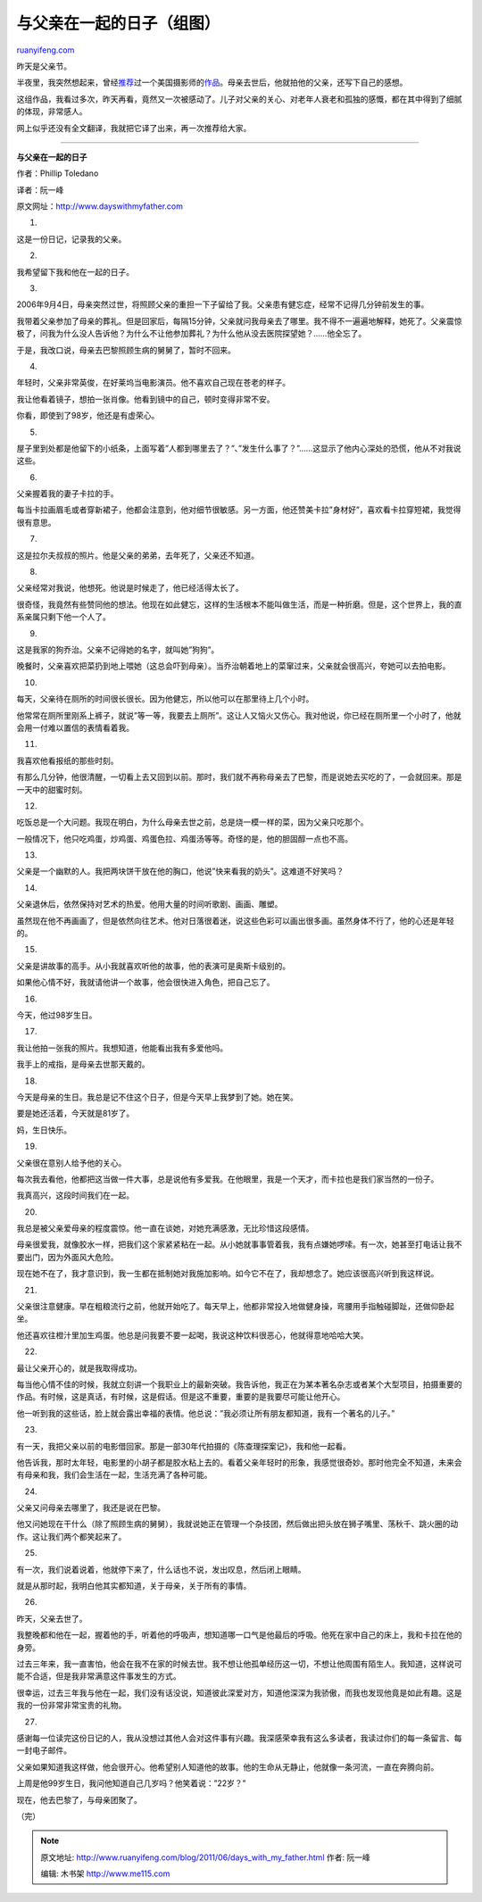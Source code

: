 .. _201106_days_with_my_father:

与父亲在一起的日子（组图）
=============================================

`ruanyifeng.com <http://www.ruanyifeng.com/blog/2011/06/days_with_my_father.html>`__

昨天是父亲节。

半夜里，我突然想起来，曾经\ `推荐 <http://www.ruanyifeng.com/tweets/555>`__\ 过一个美国摄影师的\ `作品 <http://www.dayswithmyfather.com>`__\ 。母亲去世后，他就拍他的父亲，还写下自己的感想。

这组作品，我看过多次，昨天再看，竟然又一次被感动了。儿子对父亲的关心、对老年人衰老和孤独的感慨，都在其中得到了细腻的体现，非常感人。

网上似乎还没有全文翻译，我就把它译了出来，再一次推荐给大家。


=============================================

**与父亲在一起的日子**

作者：Phillip Toledano

译者：阮一峰

原文网址：\ `http://www.dayswithmyfather.com <http://www.dayswithmyfather.com>`__

1.

这是一份日记，记录我的父亲。

2.

我希望留下我和他在一起的日子。

3.

2006年9月4日，母亲突然过世，将照顾父亲的重担一下子留给了我。父亲患有健忘症，经常不记得几分钟前发生的事。

我带着父亲参加了母亲的葬礼。但是回家后，每隔15分钟，父亲就问我母亲去了哪里。我不得不一遍遍地解释，她死了。父亲震惊极了，问我为什么没人告诉他？为什么不让他参加葬礼？为什么他从没去医院探望她？……他全忘了。

于是，我改口说，母亲去巴黎照顾生病的舅舅了，暂时不回来。

4.

年轻时，父亲非常英俊，在好莱坞当电影演员。他不喜欢自己现在苍老的样子。

我让他看着镜子，想拍一张肖像。他看到镜中的自己，顿时变得非常不安。

你看，即使到了98岁，他还是有虚荣心。

5.

屋子里到处都是他留下的小纸条，上面写着”人都到哪里去了？”、”发生什么事了？”……这显示了他内心深处的恐慌，他从不对我说这些。

6.

父亲握着我的妻子卡拉的手。

每当卡拉画眉毛或者穿新裙子，他都会注意到，他对细节很敏感。另一方面，他还赞美卡拉”身材好”，喜欢看卡拉穿短裙，我觉得很有意思。

7.

这是拉尔夫叔叔的照片。他是父亲的弟弟，去年死了，父亲还不知道。

8.

父亲经常对我说，他想死。他说是时候走了，他已经活得太长了。

很奇怪，我竟然有些赞同他的想法。他现在如此健忘，这样的生活根本不能叫做生活，而是一种折磨。但是，这个世界上，我的直系亲属只剩下他一个人了。

9.

这是我家的狗乔治。父亲不记得她的名字，就叫她”狗狗”。

晚餐时，父亲喜欢把菜扔到地上喂她（这总会吓到母亲）。当乔治朝着地上的菜窜过来，父亲就会很高兴，夸她可以去拍电影。

10.

每天，父亲待在厕所的时间很长很长。因为他健忘，所以他可以在那里待上几个小时。

他常常在厕所里刚系上裤子，就说”等一等，我要去上厕所”。这让人又恼火又伤心。我对他说，你已经在厕所里一个小时了，他就会用一付难以置信的表情看着我。

11.

我喜欢他看报纸的那些时刻。

有那么几分钟，他很清醒，一切看上去又回到以前。那时，我们就不再称母亲去了巴黎，而是说她去买吃的了，一会就回来。那是一天中的甜蜜时刻。

12.

吃饭总是一个大问题。我现在明白，为什么母亲去世之前，总是烧一模一样的菜，因为父亲只吃那个。

一般情况下，他只吃鸡蛋，炒鸡蛋、鸡蛋色拉、鸡蛋汤等等。奇怪的是，他的胆固醇一点也不高。

13.

父亲是一个幽默的人。我把两块饼干放在他的胸口，他说”快来看我的奶头”。这难道不好笑吗？

14.

父亲退休后，依然保持对艺术的热爱。他用大量的时间听歌剧、画画、雕塑。

虽然现在他不再画画了，但是依然向往艺术。他对日落很着迷，说这些色彩可以画出很多画。虽然身体不行了，他的心还是年轻的。

15.

父亲是讲故事的高手。从小我就喜欢听他的故事，他的表演可是奥斯卡级别的。

如果他心情不好，我就请他讲一个故事，他会很快进入角色，把自己忘了。

16.

今天，他过98岁生日。

17.

我让他拍一张我的照片。我想知道，他能看出我有多爱他吗。

我手上的戒指，是母亲去世那天戴的。

18.

今天是母亲的生日。我总是记不住这个日子，但是今天早上我梦到了她。她在笑。

要是她还活着，今天就是81岁了。

妈，生日快乐。

19.

父亲很在意别人给予他的关心。

每次我去看他，他都把这当做一件大事，总是说他有多爱我。在他眼里，我是一个天才，而卡拉也是我们家当然的一份子。

我真高兴，这段时间我们在一起。

20.

我总是被父亲爱母亲的程度震惊。他一直在谈她，对她充满感激，无比珍惜这段感情。

母亲很爱我，就像胶水一样，把我们这个家紧紧粘在一起。从小她就事事管着我，我有点嫌她啰嗦。有一次，她甚至打电话让我不要出门，因为外面风大危险。

现在她不在了，我才意识到，我一生都在抵制她对我施加影响。如今它不在了，我却想念了。她应该很高兴听到我这样说。

21.

父亲很注意健康。早在粗粮流行之前，他就开始吃了。每天早上，他都非常投入地做健身操，弯腰用手指触碰脚趾，还做仰卧起坐。

他还喜欢往橙汁里加生鸡蛋。他总是问我要不要一起喝，我说这种饮料很恶心，他就得意地哈哈大笑。

22.

最让父亲开心的，就是我取得成功。

每当他心情不佳的时候，我就立刻讲一个我职业上的最新突破。我告诉他，我正在为某本著名杂志或者某个大型项目，拍摄重要的作品。有时候，这是真话，有时候，这是假话。但是这不重要，重要的是我要尽可能让他开心。

他一听到我的这些话，脸上就会露出幸福的表情。他总说：”我必须让所有朋友都知道，我有一个著名的儿子。”

23.

有一天，我把父亲以前的电影借回家。那是一部30年代拍摄的《陈查理探案记》，我和他一起看。

他告诉我，那时太年轻，电影里的小胡子都是胶水粘上去的。看着父亲年轻时的形象，我感觉很奇妙。那时他完全不知道，未来会有母亲和我，我们会生活在一起，生活充满了各种可能。

24.

父亲又问母亲去哪里了，我还是说在巴黎。

他又问她现在干什么（除了照顾生病的舅舅），我就说她正在管理一个杂技团，然后做出把头放在狮子嘴里、荡秋千、跳火圈的动作。这让我们两个都笑起来了。

25.

有一次，我们说着说着，他就停下来了，什么话也不说，发出叹息，然后闭上眼睛。

就是从那时起，我明白他其实都知道，关于母亲，关于所有的事情。

26.

昨天，父亲去世了。

我整晚都和他在一起，握着他的手，听着他的呼吸声，想知道哪一口气是他最后的呼吸。他死在家中自己的床上，我和卡拉在他的身旁。

过去三年来，我一直害怕，他会在我不在家的时候去世。我不想让他孤单经历这一切，不想让他周围有陌生人。我知道，这样说可能不合适，但是我非常满意这件事发生的方式。

很幸运，过去三年我与他在一起，我们没有话没说，知道彼此深爱对方，知道他深深为我骄傲，而我也发现他竟是如此有趣。这是我的一份非常非常宝贵的礼物。

27.

感谢每一位读完这份日记的人，我从没想过其他人会对这件事有兴趣。我深感荣幸我有这么多读者，我读过你们的每一条留言、每一封电子邮件。

父亲如果知道我这样做，他会很开心。他希望别人知道他的故事。他的生命从无静止，他就像一条河流，一直在奔腾向前。

上周是他99岁生日，我问他知道自己几岁吗？他笑着说：”22岁？”

现在，他去巴黎了，与母亲团聚了。

| （完）

.. note::
    原文地址: http://www.ruanyifeng.com/blog/2011/06/days_with_my_father.html 
    作者: 阮一峰 

    编辑: 木书架 http://www.me115.com